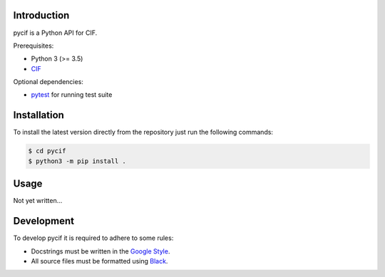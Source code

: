 ============
Introduction
============

pycif is a Python API for CIF.

Prerequisites:

- Python 3 (>= 3.5)
- CIF_

Optional dependencies:

- pytest_ for running test suite

============
Installation
============

To install the latest version directly from the repository just run the
following commands:

.. code-block:: bash

    $ cd pycif
    $ python3 -m pip install .

.. You can check that pycif works as expected on your machine by installing it
.. and then running the test suite from the pycif folder:

.. .. code-block:: bash

..     $ pytest

.. Tests assume that there is *cif* binary available in the PATH.

=====
Usage
=====

Not yet written...

===========
Development
===========

To develop pycif it is required to adhere to some rules:

- Docstrings must be written in the `Google Style`_.
- All source files must be formatted using Black_.

.. _CIF: https://github.com/17451k/cif
.. _pytest: https://docs.pytest.org/en/stable/
.. _Black: https://black.readthedocs.io/en/stable/the_black_code_style.html
.. _`Google Style`: https://github.com/google/styleguide/blob/gh-pages/pyguide.md#38-comments-and-docstrings
